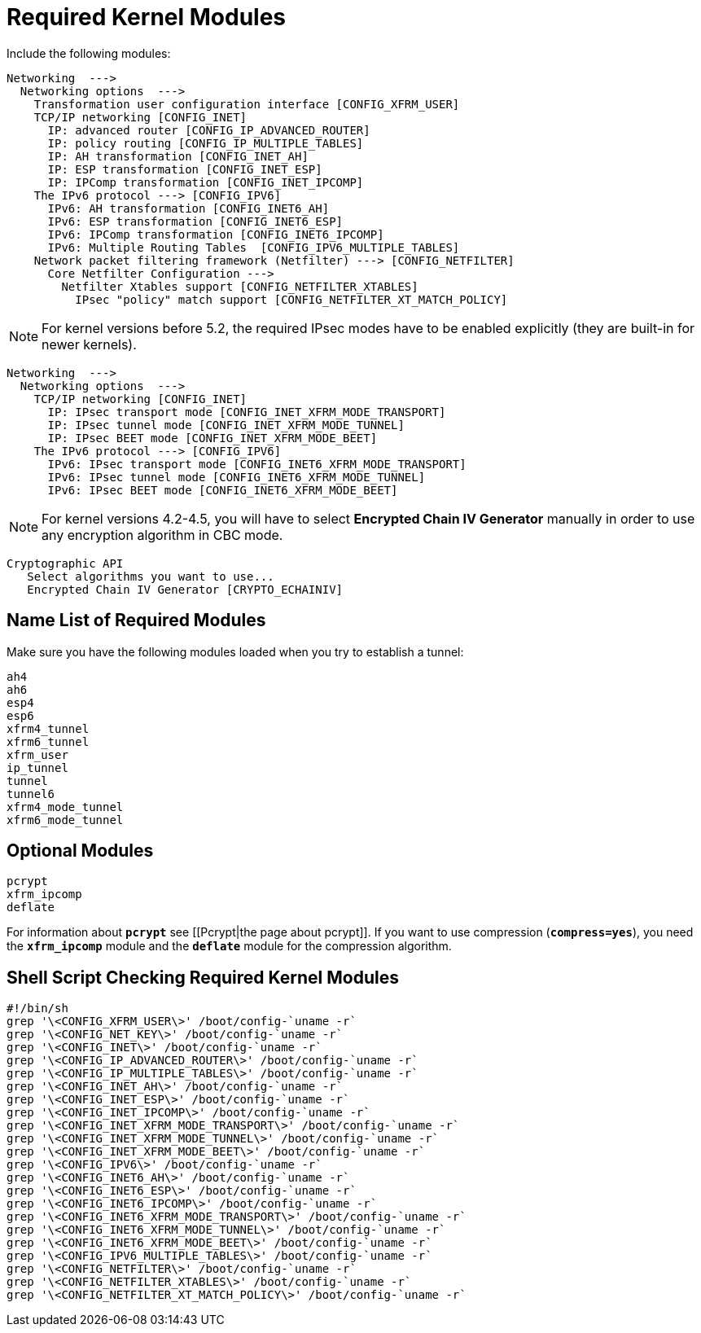 = Required Kernel Modules

Include the following modules:
----
Networking  --->
  Networking options  --->
    Transformation user configuration interface [CONFIG_XFRM_USER]
    TCP/IP networking [CONFIG_INET]
      IP: advanced router [CONFIG_IP_ADVANCED_ROUTER]
      IP: policy routing [CONFIG_IP_MULTIPLE_TABLES]
      IP: AH transformation [CONFIG_INET_AH]
      IP: ESP transformation [CONFIG_INET_ESP]
      IP: IPComp transformation [CONFIG_INET_IPCOMP]
    The IPv6 protocol ---> [CONFIG_IPV6]
      IPv6: AH transformation [CONFIG_INET6_AH]
      IPv6: ESP transformation [CONFIG_INET6_ESP]
      IPv6: IPComp transformation [CONFIG_INET6_IPCOMP]
      IPv6: Multiple Routing Tables  [CONFIG_IPV6_MULTIPLE_TABLES]
    Network packet filtering framework (Netfilter) ---> [CONFIG_NETFILTER]
      Core Netfilter Configuration --->
        Netfilter Xtables support [CONFIG_NETFILTER_XTABLES]
          IPsec "policy" match support [CONFIG_NETFILTER_XT_MATCH_POLICY]
----

NOTE: For kernel versions before 5.2, the required IPsec modes have to be enabled
      explicitly (they are built-in for newer kernels).

----
Networking  --->
  Networking options  --->
    TCP/IP networking [CONFIG_INET]
      IP: IPsec transport mode [CONFIG_INET_XFRM_MODE_TRANSPORT]
      IP: IPsec tunnel mode [CONFIG_INET_XFRM_MODE_TUNNEL]
      IP: IPsec BEET mode [CONFIG_INET_XFRM_MODE_BEET]
    The IPv6 protocol ---> [CONFIG_IPV6]
      IPv6: IPsec transport mode [CONFIG_INET6_XFRM_MODE_TRANSPORT]
      IPv6: IPsec tunnel mode [CONFIG_INET6_XFRM_MODE_TUNNEL]
      IPv6: IPsec BEET mode [CONFIG_INET6_XFRM_MODE_BEET]
----

NOTE: For kernel versions 4.2-4.5, you will have to select
      *Encrypted Chain IV Generator* manually in order to use any encryption
      algorithm in CBC mode.

----
Cryptographic API
   Select algorithms you want to use...
   Encrypted Chain IV Generator [CRYPTO_ECHAINIV]
----

== Name List of Required Modules

Make sure you have the following modules loaded when you try to establish a tunnel:
----
ah4
ah6
esp4
esp6
xfrm4_tunnel
xfrm6_tunnel
xfrm_user
ip_tunnel
tunnel
tunnel6
xfrm4_mode_tunnel
xfrm6_mode_tunnel
----

== Optional Modules

----
pcrypt
xfrm_ipcomp
deflate
----
For information about `*pcrypt*` see [[Pcrypt|the page about pcrypt]].
If you want to use compression (`*compress=yes*`), you need the `*xfrm_ipcomp*`
module and the `*deflate*` module for the compression algorithm.

== Shell Script Checking Required Kernel Modules

----
#!/bin/sh
grep '\<CONFIG_XFRM_USER\>' /boot/config-`uname -r`
grep '\<CONFIG_NET_KEY\>' /boot/config-`uname -r`
grep '\<CONFIG_INET\>' /boot/config-`uname -r`
grep '\<CONFIG_IP_ADVANCED_ROUTER\>' /boot/config-`uname -r`
grep '\<CONFIG_IP_MULTIPLE_TABLES\>' /boot/config-`uname -r`
grep '\<CONFIG_INET_AH\>' /boot/config-`uname -r`
grep '\<CONFIG_INET_ESP\>' /boot/config-`uname -r`
grep '\<CONFIG_INET_IPCOMP\>' /boot/config-`uname -r`
grep '\<CONFIG_INET_XFRM_MODE_TRANSPORT\>' /boot/config-`uname -r`
grep '\<CONFIG_INET_XFRM_MODE_TUNNEL\>' /boot/config-`uname -r`
grep '\<CONFIG_INET_XFRM_MODE_BEET\>' /boot/config-`uname -r`
grep '\<CONFIG_IPV6\>' /boot/config-`uname -r`
grep '\<CONFIG_INET6_AH\>' /boot/config-`uname -r`
grep '\<CONFIG_INET6_ESP\>' /boot/config-`uname -r`
grep '\<CONFIG_INET6_IPCOMP\>' /boot/config-`uname -r`
grep '\<CONFIG_INET6_XFRM_MODE_TRANSPORT\>' /boot/config-`uname -r`
grep '\<CONFIG_INET6_XFRM_MODE_TUNNEL\>' /boot/config-`uname -r`
grep '\<CONFIG_INET6_XFRM_MODE_BEET\>' /boot/config-`uname -r`
grep '\<CONFIG_IPV6_MULTIPLE_TABLES\>' /boot/config-`uname -r`
grep '\<CONFIG_NETFILTER\>' /boot/config-`uname -r`
grep '\<CONFIG_NETFILTER_XTABLES\>' /boot/config-`uname -r`
grep '\<CONFIG_NETFILTER_XT_MATCH_POLICY\>' /boot/config-`uname -r`
----
